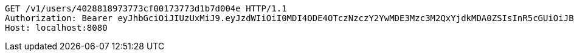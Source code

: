 [source,http,options="nowrap"]
----
GET /v1/users/4028818973773cf00173773d1b7d004e HTTP/1.1
Authorization: Bearer eyJhbGciOiJIUzUxMiJ9.eyJzdWIiOiI0MDI4ODE4OTczNzczY2YwMDE3Mzc3M2QxYjdkMDA0ZSIsInR5cGUiOiJBQ0NFU1MiLCJleHAiOjE1OTU0MzQyNjAsImlhdCI6MTU5NTQzMzM2MCwiZW1haWwiOiJFbWFpbC10ZXN0QHRlc3QuY29tIn0.wjggBW5j9leVSmmyGX9ZCjlCcfZ7FLPPpRKsHQ0s2kuChlVc7qLB3N0v81hzfi22OLTuMf7z_4_E0Lwli7XhBw
Host: localhost:8080

----